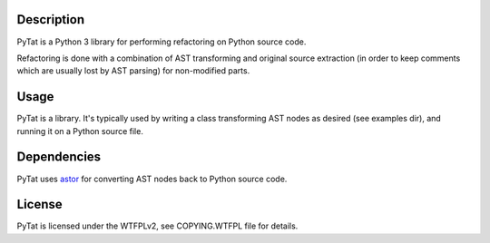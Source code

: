 Description
-----------

PyTat is a Python 3 library for performing refactoring on Python source code.

Refactoring is done with a combination of AST transforming and original source
extraction (in order to keep comments which are usually lost by AST parsing) for
non-modified parts.

Usage
-----

PyTat is a library. It's typically used by writing a class transforming AST
nodes as desired (see examples dir), and running it on a Python source file.

Dependencies
------------

PyTat uses `astor <https://pypi.org/project/astor/>`_ for converting AST nodes
back to Python source code.

License
-------

PyTat is licensed under the WTFPLv2, see COPYING.WTFPL file for details.
